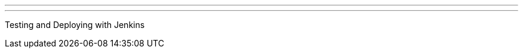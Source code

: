 ---
:page-eventTitle: Tel Aviv-Yafo JAM
:page-eventStartDate: 2017-04-03T18:00:00
:page-eventLink: https://www.meetup.com/Tel-Aviv-Jenkins-Area-Meetup/events/238368942/
---
Testing and Deploying with Jenkins
